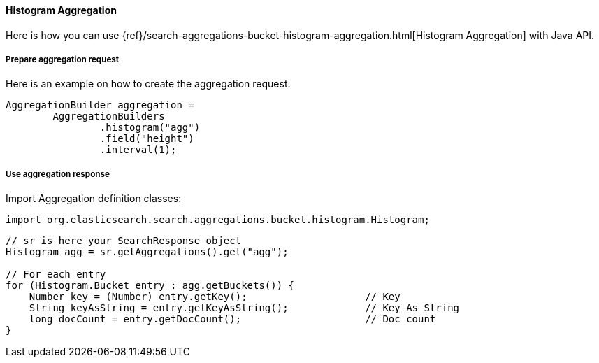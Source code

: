 [[java-aggs-bucket-histogram]]
==== Histogram Aggregation

Here is how you can use
{ref}/search-aggregations-bucket-histogram-aggregation.html[Histogram Aggregation]
with Java API.


===== Prepare aggregation request

Here is an example on how to create the aggregation request:

[source,java]
--------------------------------------------------
AggregationBuilder aggregation =
        AggregationBuilders
                .histogram("agg")
                .field("height")
                .interval(1);
--------------------------------------------------


===== Use aggregation response

Import Aggregation definition classes:

[source,java]
--------------------------------------------------
import org.elasticsearch.search.aggregations.bucket.histogram.Histogram;
--------------------------------------------------

[source,java]
--------------------------------------------------
// sr is here your SearchResponse object
Histogram agg = sr.getAggregations().get("agg");

// For each entry
for (Histogram.Bucket entry : agg.getBuckets()) {
    Number key = (Number) entry.getKey();                    // Key
    String keyAsString = entry.getKeyAsString();             // Key As String
    long docCount = entry.getDocCount();                     // Doc count
}
--------------------------------------------------
